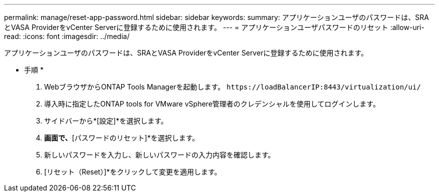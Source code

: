 ---
permalink: manage/reset-app-password.html 
sidebar: sidebar 
keywords:  
summary: アプリケーションユーザのパスワードは、SRAとVASA ProviderをvCenter Serverに登録するために使用されます。 
---
= アプリケーションユーザパスワードのリセット
:allow-uri-read: 
:icons: font
:imagesdir: ../media/


[role="lead"]
アプリケーションユーザのパスワードは、SRAとVASA ProviderをvCenter Serverに登録するために使用されます。

* 手順 *

. WebブラウザからONTAP Tools Managerを起動します。 `\https://loadBalancerIP:8443/virtualization/ui/`
. 導入時に指定したONTAP tools for VMware vSphere管理者のクレデンシャルを使用してログインします。
. サイドバーから*[設定]*を選択します。
. [VASA / SRAクレデンシャル]*画面で、*[パスワードのリセット]*を選択します。
. 新しいパスワードを入力し、新しいパスワードの入力内容を確認します。
. [リセット（Reset）]*をクリックして変更を適用します。

